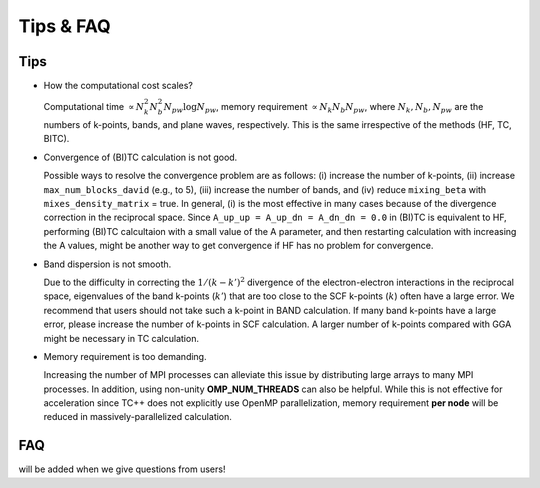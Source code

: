 Tips & FAQ
==========


Tips
----

- How the computational cost scales?

  Computational time :math:`\propto N_k^2 N_b^2 N_{pw}\log N_{pw}`, memory requirement :math:`\propto N_k N_b N_{pw}`,
  where :math:`N_k, N_b, N_{pw}` are the numbers of k-points, bands, and plane waves, respectively.
  This is the same irrespective of the methods (HF, TC, BITC).

- Convergence of (BI)TC calculation is not good.

  Possible ways to resolve the convergence problem are as follows: (i) increase the number of k-points, (ii) increase ``max_num_blocks_david`` (e.g., to 5),
  (iii) increase the number of bands, and (iv) reduce ``mixing_beta`` with ``mixes_density_matrix`` = true. In general, (i) is the most effective in many cases because of the divergence correction in the reciprocal space.
  Since ``A_up_up = A_up_dn = A_dn_dn = 0.0`` in (BI)TC is equivalent to HF, performing (BI)TC calcultaion with a small value of the A parameter,
  and then restarting calculation with increasing the A values, might be another way to get convergence if HF has no problem for convergence.

- Band dispersion is not smooth.

  Due to the difficulty in correcting  the :math:`1/(k-k')^2` divergence of the electron-electron interactions in the reciprocal space,
  eigenvalues of the band k-points (:math:`k'`) that are too close to the SCF k-points (:math:`k`) often have a large error.
  We recommend that users should not take such a k-point in BAND calculation.
  If many band k-points have a large error, please increase the number of k-points in SCF calculation.
  A larger number of k-points compared with GGA might be necessary in TC calculation.

- Memory requirement is too demanding.

  Increasing the number of MPI processes can alleviate this issue by distributing large arrays to many MPI processes.
  In addition, using non-unity **OMP_NUM_THREADS** can also be helpful. While this is not effective for acceleration since TC++ does not explicitly use
  OpenMP parallelization, memory requirement **per node** will be reduced in massively-parallelized calculation.


FAQ
---

will be added when we give questions from users!
